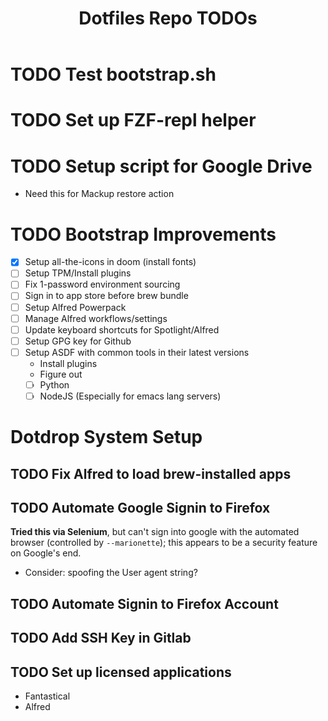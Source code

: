 #+TITLE: Dotfiles Repo TODOs

* TODO Test bootstrap.sh
* TODO Set up FZF-repl helper
* TODO Setup script for Google Drive
- Need this for Mackup restore action
* TODO Bootstrap Improvements
- [X] Setup all-the-icons in doom (install fonts)
- [ ] Setup TPM/Install plugins
- [ ] Fix 1-password environment sourcing
- [ ] Sign in to app store before brew bundle
- [ ] Setup Alfred Powerpack
- [ ] Manage Alfred workflows/settings
- [ ] Update keyboard shortcuts for Spotlight/Alfred
- [ ] Setup GPG key for Github
- [ ] Setup ASDF with common tools in their latest versions
  + Install plugins
  + Figure out
  + [ ] Python
  + [ ] NodeJS (Especially for emacs lang servers)

* Dotdrop System Setup
** TODO Fix Alfred to load brew-installed apps
** TODO Automate Google Signin to Firefox
*Tried this via Selenium*, but can't sign into google with the automated browser (controlled by ~--marionette~); this appears to be a security feature on Google's end.
- Consider: spoofing the User agent string?
** TODO Automate Signin to Firefox Account
** TODO Add SSH Key in Gitlab
** TODO Set up licensed applications
- Fantastical
- Alfred
